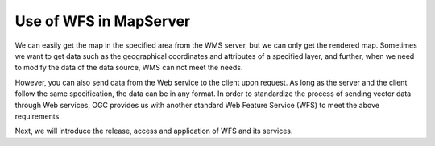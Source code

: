 Use of WFS in MapServer
=======================

We can easily get the map in the specified area from the WMS server, but
we can only get the rendered map. Sometimes we want to get data such as
the geographical coordinates and attributes of a specified layer, and
further, when we need to modify the data of the data source, WMS can not
meet the needs.

However, you can also send data from the Web service to the client upon
request. As long as the server and the client follow the same
specification, the data can be in any format. In order to standardize
the process of sending vector data through Web services, OGC provides us
with another standard Web Feature Service (WFS) to meet the above
requirements.

Next, we will introduce the release, access and application of WFS and
its services.
